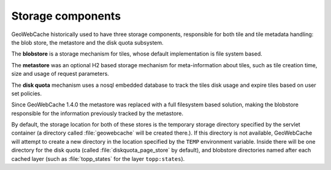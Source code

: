 .. _concepts.stores:

Storage components
==================

GeoWebCache historically used to have three storage components, responsible for both tile and tile metadata handling: the blob store, the metastore and the disk quota subsystem.

The **blobstore** is a storage mechanism for tiles, whose default implementation is file system based.

The **metastore** was an optional H2 based storage mechanism for meta-information about tiles, such as tile creation time, size and usage of request parameters.

The **disk quota** mechanism uses a nosql embedded database to track the tiles disk usage and expire tiles based on user set policies.

Since GeoWebCache 1.4.0 the metastore was replaced with a full filesystem based solution, making the blobstore responsible for the information previously tracked by the metastore.

By default, the storage location for both of these stores is the temporary storage directory specified by the servlet container (a directory called :file:`geowebcache` will be created there.). If this directory is not available, GeoWebCache will attempt to create a new directory in the location specified by the ``TEMP`` environment variable.  Inside there will be one directory for the disk quota (called :file:`diskquota_page_store` by default), and blobstore directories named after each cached layer (such as :file:`topp_states` for the layer ``topp:states``).


